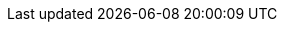 [comment]
--
Replace this with Jocelyn's new GSG in the web UI doc. --Christian 3/29/23 csears@redhat.com


= {ProductName} getting started guide
CP Development Team <cp-devel@redhat.com>
:toc: left
:icons: font
:numbered:
:source-highlighter: highlightjs

== Onboarding to {ProductName}

*Prerequisites*

* Access to the {ProductName} web UI.

*Procedures*

Complete the following steps to onboard a project to {ProductName}:

. Create an application
.. Add components
.. Configure components
.. Configure xref:getting-started/build_service.adoc[Build Pipeline] for the components

+
NOTE: Your components are not fully configured until you browse to GitHub and merge a pull request (PR) for each component to create its Build Pipeline. You can also make a GitHub commit and return to your applications page to check the status of your commit.

.. Add integration test Pipeline to test all the components

+
NOTE: For your application, you can define one or more integration tests. For more information, see xref:concepts/testing_applications/con_test-overview.adoc#_integration_service_tests[integration tests]

.. Select or create an environment to run all the components

+
+
NOTE: Site Reliability Engineering (SRE) administrators create a `static` or `managed environment`. For more information, see xref:concepts/release-services/con_release-services-overview.adoc[release services].


.. Optional: Review the status of the first build
.. Optional: Customize Build Pipeline

== Additional resources
* xref:getting-started/build_service.adoc[Build Pipeline customization]
* xref:getting-started/component_deployment_lifecycle.adoc[Component deployment lifecycle]
--